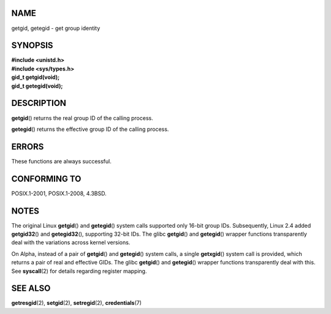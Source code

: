 NAME
====

getgid, getegid - get group identity

SYNOPSIS
========

| **#include <unistd.h>**
| **#include <sys/types.h>**

| **gid_t getgid(void);**
| **gid_t getegid(void);**

DESCRIPTION
===========

**getgid**\ () returns the real group ID of the calling process.

**getegid**\ () returns the effective group ID of the calling process.

ERRORS
======

These functions are always successful.

CONFORMING TO
=============

POSIX.1-2001, POSIX.1-2008, 4.3BSD.

NOTES
=====

The original Linux **getgid**\ () and **getegid**\ () system calls
supported only 16-bit group IDs. Subsequently, Linux 2.4 added
**getgid32**\ () and **getegid32**\ (), supporting 32-bit IDs. The glibc
**getgid**\ () and **getegid**\ () wrapper functions transparently deal
with the variations across kernel versions.

On Alpha, instead of a pair of **getgid**\ () and **getegid**\ () system
calls, a single **getxgid**\ () system call is provided, which returns a
pair of real and effective GIDs. The glibc **getgid**\ () and
**getegid**\ () wrapper functions transparently deal with this. See
**syscall**\ (2) for details regarding register mapping.

SEE ALSO
========

**getresgid**\ (2), **setgid**\ (2), **setregid**\ (2),
**credentials**\ (7)
